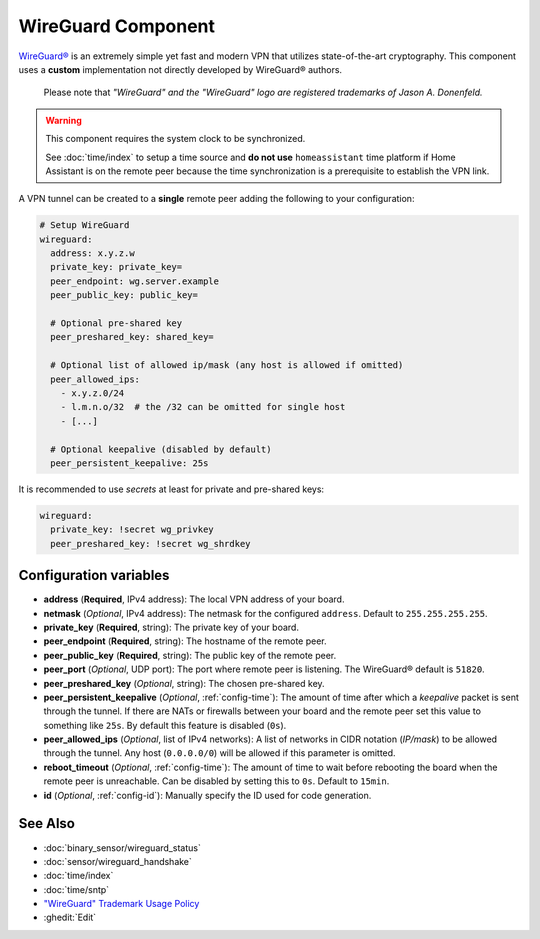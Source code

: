 WireGuard Component
===================

.. |wireguard| unicode:: WireGuard 0xAE
.. _wireguard: https://www.wireguard.org/

.. seo::
    :description: Instructions to setup WireGuard for your ESP board.
    :keywords: WireGuard, VPN, ESP32

|wireguard|_ is an extremely simple yet fast and modern VPN that utilizes
state-of-the-art cryptography. This component uses a **custom**
implementation not directly developed by |wireguard| authors.

  Please note that *"WireGuard" and the "WireGuard" logo are
  registered trademarks of Jason A. Donenfeld.*

.. warning::

    This component requires the system clock to be synchronized.

    See :doc:`time/index` to setup a time source
    and **do not use** ``homeassistant`` time platform if
    Home Assistant is on the remote peer because the time
    synchronization is a prerequisite to establish the VPN link.

A VPN tunnel can be created to a **single** remote peer
adding the following to your configuration:

.. code-block:: yaml

    # Setup WireGuard
    wireguard:
      address: x.y.z.w
      private_key: private_key=
      peer_endpoint: wg.server.example
      peer_public_key: public_key=

      # Optional pre-shared key
      peer_preshared_key: shared_key=

      # Optional list of allowed ip/mask (any host is allowed if omitted)
      peer_allowed_ips:
        - x.y.z.0/24
        - l.m.n.o/32  # the /32 can be omitted for single host
        - [...]

      # Optional keepalive (disabled by default)
      peer_persistent_keepalive: 25s

It is recommended to use *secrets* at least for private and pre-shared keys:

.. code-block:: yaml

    wireguard:
      private_key: !secret wg_privkey
      peer_preshared_key: !secret wg_shrdkey

Configuration variables
------------------------

- **address** (**Required**, IPv4 address): The local VPN address of your board.
- **netmask** (*Optional*, IPv4 address): The netmask for the configured ``address``.
  Default to ``255.255.255.255``.
- **private_key** (**Required**, string): The private key of your board.

- **peer_endpoint** (**Required**, string): The hostname of the remote peer.
- **peer_public_key** (**Required**, string): The public key of the remote peer.
- **peer_port** (*Optional*, UDP port): The port where remote peer is listening.
  The |wireguard| default is ``51820``.
- **peer_preshared_key** (*Optional*, string): The chosen pre-shared key.
- **peer_persistent_keepalive** (*Optional*, :ref:`config-time`): The amount of
  time after which a *keepalive* packet is sent through the tunnel. If there
  are NATs or firewalls between your board and the remote peer set this value to
  something like ``25s``. By default this feature is disabled (``0s``).
- **peer_allowed_ips** (*Optional*, list of IPv4 networks): A list of networks
  in CIDR notation (*IP/mask*) to be allowed through the tunnel. Any host
  (``0.0.0.0/0``) will be allowed if this parameter is omitted.

- **reboot_timeout** (*Optional*, :ref:`config-time`): The amount of time to wait
  before rebooting the board when the remote peer is unreachable. Can be disabled
  by setting this to ``0s``. Default to ``15min``.
- **id** (*Optional*, :ref:`config-id`): Manually specify the ID used for code generation.

See Also
--------

- :doc:`binary_sensor/wireguard_status`
- :doc:`sensor/wireguard_handshake`
- :doc:`time/index`
- :doc:`time/sntp`
- `"WireGuard" Trademark Usage Policy <https://www.wireguard.com/trademark-policy/>`__
- :ghedit:`Edit`
